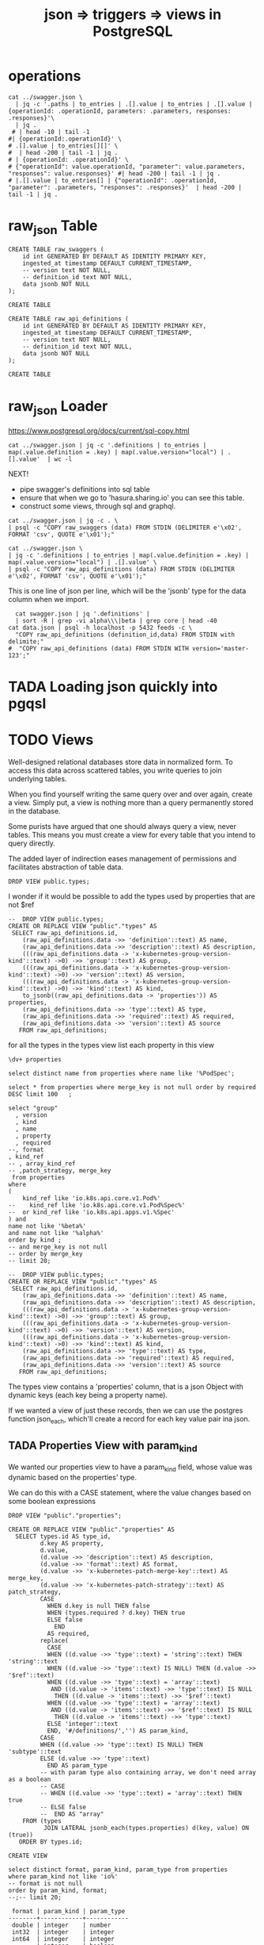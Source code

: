 #+TITLE: json => triggers => views in PostgreSQL
#+TODO: TODO | TADA


* operations
#+BEGIN_SRC  shell
cat ../swagger.json \
  | jq -c '.paths | to_entries | .[].value | to_entries | .[].value | {operationId: .operationId, parameters: .parameters, responses: .responses}'\
  | jq .
 # | head -10 | tail -1
#| {operationId:.operationId}' \
# .[].value | to_entries[][]' \
#  | head -200 | tail -1 | jq .
# | {operationId: .operationId}' \
# {"operationId": value.operationId, "parameter": value.parameters, "responses": value.responses}' #| head -200 | tail -1 | jq .
# |.[].value | to_entries[] | {"operationId": .operationId, "parameter": .parameters, "responses": .responses}'  | head -200 | tail -1 | jq .
#+END_SRC

#+RESULTS:
#+begin_EXAMPLE
{
  "operationId": "getCoreAPIVersions",
  "parameters": null,
  "responses": {
    "200": {
      "description": "OK",
      "schema": {
        "$ref": "#/definitions/io.k8s.apimachinery.pkg.apis.meta.v1.APIVersions"
      }
    },
    "401": {
      "description": "Unauthorized"
    }
  }
}
{
  "operationId": "getCoreV1APIResources",
  "parameters": null,
  "responses": {
    "200": {
      "description": "OK",
      "schema": {
        "$ref": "#/definitions/io.k8s.apimachinery.pkg.apis.meta.v1.APIResourceList"
      }
    },
    "401": {
      "description": "Unauthorized"
    }
  }
}
{
  "operationId": "listCoreV1ComponentStatus",
  "parameters": null,
  "responses": {
    "200": {
      "description": "OK",
      "schema": {
        "$ref": "#/definitions/io.k8s.api.core.v1.ComponentStatusList"
      }
    },
    "401": {
      "description": "Unauthorized"
    }
  }
}
#+end_EXAMPLE


* raw_json Table
#+NAME: raw_swaggers
#+BEGIN_SRC sql-mode 
CREATE TABLE raw_swaggers (
    id int GENERATED BY DEFAULT AS IDENTITY PRIMARY KEY,
    ingested_at timestamp DEFAULT CURRENT_TIMESTAMP,
    -- version text NOT NULL,
    -- definition_id text NOT NULL,
    data jsonb NOT NULL
);
#+END_SRC

#+RESULTS: raw_swaggers
#+begin_src sql-mode
CREATE TABLE
#+end_src

#+NAME: raw_api_definitions
#+BEGIN_SRC sql-mode 
CREATE TABLE raw_api_definitions (
    id int GENERATED BY DEFAULT AS IDENTITY PRIMARY KEY,
    ingested_at timestamp DEFAULT CURRENT_TIMESTAMP,
    -- version text NOT NULL,
    -- definition_id text NOT NULL,
    data jsonb NOT NULL
);
#+END_SRC

#+RESULTS: raw_api_definitions
#+begin_src sql-mode
CREATE TABLE
#+end_src

* raw_json Loader

https://www.postgresql.org/docs/current/sql-copy.html

#+BEGIN_SRC  shell
  cat ../swagger.json | jq -c '.definitions | to_entries | map(.value.definition = .key) | map(.value.version="local") | .[].value'  | wc -l
#+END_SRC

#+RESULTS:
#+begin_EXAMPLE
630
#+end_EXAMPLE

NEXT!
- pipe swagger's definitions into sql table
- ensure that when we go to 'hasura.sharing.io' you can see this table.
- construct some views, through sql and graphql.

#+BEGIN_SRC tmate
  cat ../swagger.json | jq -c . \
  | psql -c "COPY raw_swaggers (data) FROM STDIN (DELIMITER e'\x02', FORMAT 'csv', QUOTE e'\x01');"
#+END_SRC


#+BEGIN_SRC tmate
  cat ../swagger.json \
  | jq -c '.definitions | to_entries | map(.value.definition = .key) | map(.value.version="local") | .[].value' \
  | psql -c "COPY raw_api_definitions (data) FROM STDIN (DELIMITER e'\x02', FORMAT 'csv', QUOTE e'\x01');"
#+END_SRC

This is one line of json per line, which will be the 'jsonb' type for the data column when we import.

#+BEGIN_SRC shell
  cat swagger.json | jq '.definitions' | 
  | sort -R | grep -vi alpha\\\|beta | grep core | head -40 
cat data.json | psql -h localhost -p 5432 feeds -c \
  "COPY raw_api_definitions (definition_id,data) FROM STDIN with delimite;"
#  "COPY raw_api_definitions (data) FROM STDIN WITH version='master-123';"
#+END_SRC

* TADA Loading json quickly into pgqsl
  CLOSED: [2019-07-28 Sun 23:34]

* TODO Views

Well-designed relational databases store data in normalized form.
To access this data across scattered tables, you write queries to join underlying tables.

When you find yourself writing the same query over and over again, create a
view. Simply put, a view is nothing more than a query permanently stored in the
database.

Some purists have argued that one should always query a view, never tables. This
means you must create a view for every table that you intend to query directly.

The added layer of indirection eases management of permissions and facilitates abstraction of table data.
#+BEGIN_SRC sql-mode
DROP VIEW public.types;
#+END_SRC

#+RESULTS:
#+begin_src sql-mode
DROP VIEW
#+end_src

I wonder if it would be possible to add the types used by properties that are not $ref

#+BEGIN_SRC sql-mode
--  DROP VIEW public.types;
CREATE OR REPLACE VIEW "public"."types" AS 
 SELECT raw_api_definitions.id,
    (raw_api_definitions.data ->> 'definition'::text) AS name,
    (raw_api_definitions.data ->> 'description'::text) AS description,
    (((raw_api_definitions.data -> 'x-kubernetes-group-version-kind'::text) ->0) ->> 'group'::text) AS group,
    (((raw_api_definitions.data -> 'x-kubernetes-group-version-kind'::text) ->0) ->> 'version'::text) AS version,
    (((raw_api_definitions.data -> 'x-kubernetes-group-version-kind'::text) ->0) ->> 'kind'::text) AS kind,
    to_jsonb((raw_api_definitions.data -> 'properties')) AS properties,
    (raw_api_definitions.data ->> 'type'::text) AS type,
    (raw_api_definitions.data ->> 'required'::text) AS required,
    (raw_api_definitions.data ->> 'version'::text) AS source
   FROM raw_api_definitions;
#+END_SRC

#+RESULTS:
#+begin_src sql-mode
#+end_src

for all the types in the types view
list each property in this view

#+BEGIN_SRC sql-mode
\dv+ properties
#+END_SRC

#+RESULTS:
#+begin_src sql-mode
                     List of relations
 Schema |    Name    | Type | Owner |  Size   | Description 
--------+------------+------+-------+---------+-------------
 public | properties | view | hh    | 0 bytes | 
(1 row)

#+end_src

#+BEGIN_SRC sql-mode
select distinct name from properties where name like '%PodSpec';
#+END_SRC

#+BEGIN_SRC sql-mode
select * from properties where merge_key is not null order by required DESC limit 100	;
#+END_SRC

#+BEGIN_SRC sql-mode
select "group"
  , version
  , kind
  , name
  , property
  , required
--, format
, kind_ref
-- , array_kind_ref
-- ,patch_strategy, merge_key
 from properties
where 
(
    kind_ref like 'io.k8s.api.core.v1.Pod%'
--    kind_ref like 'io.k8s.api.core.v1.Pod%Spec%'
--  or kind_ref like 'io.k8s.api.apps.v1.%Spec'
) and
name not like '%beta%'
and name not like '%alpha%'
order by kind ;
-- and merge_key is not null
-- order by merge_key
-- limit 20;
#+END_SRC

#+RESULTS:
#+begin_src sql-mode
 group | version |    kind     |                     name                     |    property     |            required             |               kind_ref                
-------+---------+-------------+----------------------------------------------+-----------------+---------------------------------+---------------------------------------
       | v1      | Pod         | io.k8s.api.core.v1.Pod                       | spec            | {}                              | io.k8s.api.core.v1.PodSpec
       | v1      | Pod         | io.k8s.api.core.v1.Pod                       | status          | {}                              | io.k8s.api.core.v1.PodStatus
       | v1      | PodTemplate | io.k8s.api.core.v1.PodTemplate               | template        | {}                              | io.k8s.api.core.v1.PodTemplateSpec
       |         |             | io.k8s.api.apps.v1.StatefulSetSpec           | template        | {selector,template,serviceName} | io.k8s.api.core.v1.PodTemplateSpec
       |         |             | io.k8s.api.batch.v1.JobSpec                  | template        | {template}                      | io.k8s.api.core.v1.PodTemplateSpec
       |         |             | io.k8s.api.core.v1.Affinity                  | podAffinity     | {}                              | io.k8s.api.core.v1.PodAffinity
       |         |             | io.k8s.api.core.v1.Affinity                  | podAntiAffinity | {}                              | io.k8s.api.core.v1.PodAntiAffinity
       |         |             | io.k8s.api.core.v1.PodSpec                   | dnsConfig       | {containers}                    | io.k8s.api.core.v1.PodDNSConfig
       |         |             | io.k8s.api.core.v1.PodSpec                   | securityContext | {containers}                    | io.k8s.api.core.v1.PodSecurityContext
       |         |             | io.k8s.api.core.v1.PodTemplateSpec           | spec            | {}                              | io.k8s.api.core.v1.PodSpec
       |         |             | io.k8s.api.core.v1.ReplicationControllerSpec | template        | {}                              | io.k8s.api.core.v1.PodTemplateSpec
       |         |             | io.k8s.api.apps.v1.DaemonSetSpec             | template        | {selector,template}             | io.k8s.api.core.v1.PodTemplateSpec
       |         |             | io.k8s.api.core.v1.WeightedPodAffinityTerm   | podAffinityTerm | {weight,podAffinityTerm}        | io.k8s.api.core.v1.PodAffinityTerm
       |         |             | io.k8s.api.apps.v1.DeploymentSpec            | template        | {selector,template}             | io.k8s.api.core.v1.PodTemplateSpec
       |         |             | io.k8s.api.apps.v1.ReplicaSetSpec            | template        | {selector}                      | io.k8s.api.core.v1.PodTemplateSpec
(15 rows)

#+end_src


#+BEGIN_SRC sql-mode
--  DROP VIEW public.types;
CREATE OR REPLACE VIEW "public"."types" AS 
 SELECT raw_api_definitions.id,
    (raw_api_definitions.data ->> 'definition'::text) AS name,
    (raw_api_definitions.data ->> 'description'::text) AS description,
    (((raw_api_definitions.data -> 'x-kubernetes-group-version-kind'::text) ->0) ->> 'group'::text) AS group,
    (((raw_api_definitions.data -> 'x-kubernetes-group-version-kind'::text) ->0) ->> 'version'::text) AS version,
    (((raw_api_definitions.data -> 'x-kubernetes-group-version-kind'::text) ->0) ->> 'kind'::text) AS kind,
    (raw_api_definitions.data ->> 'type'::text) AS type,
    (raw_api_definitions.data ->> 'required'::text) AS required,
    (raw_api_definitions.data ->> 'version'::text) AS source
   FROM raw_api_definitions;
#+END_SRC


The types view contains a 'properties' column, that is a json Object with dynamic keys (each key being a property name).

If we wanted a view of just these records, then we can use the postgres function json_each, which'll create a record for each key value pair ina  json.

** TADA Properties View with param_kind
   CLOSED: [2019-07-29 Mon 23:40]
   
   We wanted our properties view to have a param_kind field, whose value was dynamic based on the properties' type.
  
   We can do this with a CASE statement, where the value changes based on some boolean expressions
#+BEGIN_SRC sql-mode
     DROP VIEW "public"."properties";
#+END_SRC

#+RESULTS:
#+begin_src sql-mode
DROP VIEW properties;
#+end_src

#+RESULTS:
#+begin_src sql-mode
DROP VIEW
#+end_src
  
   #+NAME: Properties View with param_kind
   #+BEGIN_SRC sql-mode
     CREATE OR REPLACE VIEW "public"."properties" AS 
       SELECT types.id AS type_id,
              d.key AS property,
              d.value,
              (d.value ->> 'description'::text) AS description,
              (d.value ->> 'format'::text) AS format,
              (d.value ->> 'x-kubernetes-patch-merge-key'::text) AS merge_key,
              (d.value ->> 'x-kubernetes-patch-strategy'::text) AS patch_strategy,
              CASE
                WHEN d.key is null THEN false
                WHEN (types.required ? d.key) THEN true
                ELSE false
                  END
                AS required,
              replace(
                CASE
                WHEN ((d.value ->> 'type'::text) = 'string'::text) THEN 'string'::text
                WHEN ((d.value ->> 'type'::text) IS NULL) THEN (d.value ->> '$ref'::text)
                WHEN ((d.value ->> 'type'::text) = 'array'::text)
                 AND ((d.value -> 'items'::text) ->> 'type'::text) IS NULL
                  THEN ((d.value -> 'items'::text) ->> '$ref'::text)
                WHEN ((d.value ->> 'type'::text) = 'array'::text)
                 AND ((d.value -> 'items'::text) ->> '$ref'::text) IS NULL
                  THEN ((d.value -> 'items'::text) ->> 'type'::text)
                ELSE 'integer'::text
                END, '#/definitions/','') AS param_kind,
              CASE
              WHEN ((d.value ->> 'type'::text) IS NULL) THEN 'subtype'::text
              ELSE (d.value ->> 'type'::text)
                END AS param_type
              -- with param type also containing array, we don't need array as a boolean
              -- CASE
              -- WHEN ((d.value ->> 'type'::text) = 'array'::text) THEN true
              -- ELSE false
              --  END AS "array"
         FROM (types
               JOIN LATERAL jsonb_each(types.properties) d(key, value) ON (true))
        ORDER BY types.id;
   #+END_SRC

   #+RESULTS: Properties View with param_kind
   #+begin_src sql-mode
   CREATE VIEW
   #+end_src

#+NAME: only integers and strins have formats
#+BEGIN_SRC sql-mode
select distinct format, param_kind, param_type from properties
where param_kind not like 'io%'
-- format is not null
order by param_kind, format;
--;-- limit 20;
#+END_SRC

#+RESULTS: only integers and strins have formats
#+begin_src sql-mode
 format | param_kind | param_type 
--------+------------+------------
 double | integer    | number
 int32  | integer    | integer
 int64  | integer    | integer
        | integer    | boolean
        | integer    | object
        | integer    | array
 byte   | string     | string
        | string     | array
        | string     | string
(9 rows)

#+end_src

#+NAME: no formats
#+BEGIN_SRC sql-mode
select distinct
t.name,
property,
-- p.required,
param_type, param_kind
from properties p
, types t
where param_kind like 'io%'
and p.required
and p.type_id = t.id
and param_kind not like '%alpha%'
and param_kind not like '%beta%'
and t.name not like '%alpha%'
and t.name not like '%beta%'
order by param_type,
  t.name DESC,
  param_kind;
--;-- limit 20;
#+END_SRC

#+RESULTS: no formats
#+begin_src sql-mode
                                  name                                  |          property          | param_type |                             param_kind                              
------------------------------------------------------------------------+----------------------------+------------+---------------------------------------------------------------------
 io.k8s.kube-aggregator.pkg.apis.apiregistration.v1.APIServiceList      | items                      | array      | io.k8s.kube-aggregator.pkg.apis.apiregistration.v1.APIService
 io.k8s.api.storage.v1.VolumeAttachmentList                             | items                      | array      | io.k8s.api.storage.v1.VolumeAttachment
 io.k8s.api.storage.v1.StorageClassList                                 | items                      | array      | io.k8s.api.storage.v1.StorageClass
 io.k8s.api.scheduling.v1.PriorityClassList                             | items                      | array      | io.k8s.api.scheduling.v1.PriorityClass
 io.k8s.api.rbac.v1.RoleList                                            | items                      | array      | io.k8s.api.rbac.v1.Role
 io.k8s.api.rbac.v1.RoleBindingList                                     | items                      | array      | io.k8s.api.rbac.v1.RoleBinding
 io.k8s.api.rbac.v1.ClusterRoleList                                     | items                      | array      | io.k8s.api.rbac.v1.ClusterRole
 io.k8s.api.rbac.v1.ClusterRoleBindingList                              | items                      | array      | io.k8s.api.rbac.v1.ClusterRoleBinding
 io.k8s.api.networking.v1.NetworkPolicyList                             | items                      | array      | io.k8s.api.networking.v1.NetworkPolicy
 io.k8s.apimachinery.pkg.apis.meta.v1.APIVersions                       | serverAddressByClientCIDRs | array      | io.k8s.apimachinery.pkg.apis.meta.v1.ServerAddressByClientCIDR
 io.k8s.apimachinery.pkg.apis.meta.v1.APIResourceList                   | resources                  | array      | io.k8s.apimachinery.pkg.apis.meta.v1.APIResource
 io.k8s.apimachinery.pkg.apis.meta.v1.APIGroupList                      | groups                     | array      | io.k8s.apimachinery.pkg.apis.meta.v1.APIGroup
 io.k8s.apimachinery.pkg.apis.meta.v1.APIGroup                          | versions                   | array      | io.k8s.apimachinery.pkg.apis.meta.v1.GroupVersionForDiscovery
 io.k8s.api.core.v1.ServiceList                                         | items                      | array      | io.k8s.api.core.v1.Service
 io.k8s.api.core.v1.ServiceAccountList                                  | items                      | array      | io.k8s.api.core.v1.ServiceAccount
 io.k8s.api.core.v1.SecretList                                          | items                      | array      | io.k8s.api.core.v1.Secret
 io.k8s.api.core.v1.ResourceQuotaList                                   | items                      | array      | io.k8s.api.core.v1.ResourceQuota
 io.k8s.api.core.v1.ReplicationControllerList                           | items                      | array      | io.k8s.api.core.v1.ReplicationController
 io.k8s.api.core.v1.ProjectedVolumeSource                               | sources                    | array      | io.k8s.api.core.v1.VolumeProjection
 io.k8s.api.core.v1.PodTemplateList                                     | items                      | array      | io.k8s.api.core.v1.PodTemplate
 io.k8s.api.core.v1.PodSpec                                             | containers                 | array      | io.k8s.api.core.v1.Container
 io.k8s.api.core.v1.PodList                                             | items                      | array      | io.k8s.api.core.v1.Pod
 io.k8s.api.core.v1.PersistentVolumeList                                | items                      | array      | io.k8s.api.core.v1.PersistentVolume
 io.k8s.api.core.v1.PersistentVolumeClaimList                           | items                      | array      | io.k8s.api.core.v1.PersistentVolumeClaim
 io.k8s.api.core.v1.NodeSelector                                        | nodeSelectorTerms          | array      | io.k8s.api.core.v1.NodeSelectorTerm
 io.k8s.api.core.v1.NodeList                                            | items                      | array      | io.k8s.api.core.v1.Node
 io.k8s.api.core.v1.NamespaceList                                       | items                      | array      | io.k8s.api.core.v1.Namespace
 io.k8s.api.core.v1.LimitRangeSpec                                      | limits                     | array      | io.k8s.api.core.v1.LimitRangeItem
 io.k8s.api.core.v1.LimitRangeList                                      | items                      | array      | io.k8s.api.core.v1.LimitRange
 io.k8s.api.core.v1.EventList                                           | items                      | array      | io.k8s.api.core.v1.Event
 io.k8s.api.core.v1.EndpointsList                                       | items                      | array      | io.k8s.api.core.v1.Endpoints
 io.k8s.api.core.v1.ConfigMapList                                       | items                      | array      | io.k8s.api.core.v1.ConfigMap
 io.k8s.api.core.v1.ComponentStatusList                                 | items                      | array      | io.k8s.api.core.v1.ComponentStatus
 io.k8s.api.coordination.v1.LeaseList                                   | items                      | array      | io.k8s.api.coordination.v1.Lease
 io.k8s.api.batch.v1.JobList                                            | items                      | array      | io.k8s.api.batch.v1.Job
 io.k8s.api.autoscaling.v1.HorizontalPodAutoscalerList                  | items                      | array      | io.k8s.api.autoscaling.v1.HorizontalPodAutoscaler
 io.k8s.api.authorization.v1.SubjectRulesReviewStatus                   | nonResourceRules           | array      | io.k8s.api.authorization.v1.NonResourceRule
 io.k8s.api.authorization.v1.SubjectRulesReviewStatus                   | resourceRules              | array      | io.k8s.api.authorization.v1.ResourceRule
 io.k8s.api.apps.v1.StatefulSetList                                     | items                      | array      | io.k8s.api.apps.v1.StatefulSet
 io.k8s.api.apps.v1.ReplicaSetList                                      | items                      | array      | io.k8s.api.apps.v1.ReplicaSet
 io.k8s.api.apps.v1.DeploymentList                                      | items                      | array      | io.k8s.api.apps.v1.Deployment
 io.k8s.api.apps.v1.DaemonSetList                                       | items                      | array      | io.k8s.api.apps.v1.DaemonSet
 io.k8s.api.apps.v1.ControllerRevisionList                              | items                      | array      | io.k8s.api.apps.v1.ControllerRevision
 io.k8s.api.admissionregistration.v1.ValidatingWebhookConfigurationList | items                      | array      | io.k8s.api.admissionregistration.v1.ValidatingWebhookConfiguration
 io.k8s.api.admissionregistration.v1.MutatingWebhookConfigurationList   | items                      | array      | io.k8s.api.admissionregistration.v1.MutatingWebhookConfiguration
 io.k8s.kube-aggregator.pkg.apis.apiregistration.v1.APIServiceSpec      | service                    | subtype    | io.k8s.kube-aggregator.pkg.apis.apiregistration.v1.ServiceReference
 io.k8s.api.storage.v1.VolumeAttachmentSpec                             | source                     | subtype    | io.k8s.api.storage.v1.VolumeAttachmentSource
 io.k8s.api.storage.v1.VolumeAttachment                                 | spec                       | subtype    | io.k8s.api.storage.v1.VolumeAttachmentSpec
 io.k8s.api.rbac.v1.RoleBinding                                         | roleRef                    | subtype    | io.k8s.api.rbac.v1.RoleRef
 io.k8s.api.rbac.v1.ClusterRoleBinding                                  | roleRef                    | subtype    | io.k8s.api.rbac.v1.RoleRef
 io.k8s.api.networking.v1.NetworkPolicySpec                             | podSelector                | subtype    | io.k8s.apimachinery.pkg.apis.meta.v1.LabelSelector
 io.k8s.apimachinery.pkg.apis.meta.v1.WatchEvent                        | object                     | subtype    | io.k8s.apimachinery.pkg.runtime.RawExtension
 io.k8s.api.core.v1.WeightedPodAffinityTerm                             | podAffinityTerm            | subtype    | io.k8s.api.core.v1.PodAffinityTerm
 io.k8s.api.core.v1.TCPSocketAction                                     | port                       | subtype    | io.k8s.apimachinery.pkg.util.intstr.IntOrString
 io.k8s.api.core.v1.ScaleIOVolumeSource                                 | secretRef                  | subtype    | io.k8s.api.core.v1.LocalObjectReference
 io.k8s.api.core.v1.ScaleIOPersistentVolumeSource                       | secretRef                  | subtype    | io.k8s.api.core.v1.SecretReference
 io.k8s.api.core.v1.PreferredSchedulingTerm                             | preference                 | subtype    | io.k8s.api.core.v1.NodeSelectorTerm
 io.k8s.api.core.v1.HTTPGetAction                                       | port                       | subtype    | io.k8s.apimachinery.pkg.util.intstr.IntOrString
 io.k8s.api.core.v1.Event                                               | involvedObject             | subtype    | io.k8s.api.core.v1.ObjectReference
 io.k8s.api.core.v1.Event                                               | metadata                   | subtype    | io.k8s.apimachinery.pkg.apis.meta.v1.ObjectMeta
 io.k8s.api.core.v1.Binding                                             | target                     | subtype    | io.k8s.api.core.v1.ObjectReference
 io.k8s.api.batch.v1.JobSpec                                            | template                   | subtype    | io.k8s.api.core.v1.PodTemplateSpec
 io.k8s.api.autoscaling.v1.HorizontalPodAutoscalerSpec                  | scaleTargetRef             | subtype    | io.k8s.api.autoscaling.v1.CrossVersionObjectReference
 io.k8s.api.authorization.v1.SubjectAccessReview                        | spec                       | subtype    | io.k8s.api.authorization.v1.SubjectAccessReviewSpec
 io.k8s.api.authorization.v1.SelfSubjectRulesReview                     | spec                       | subtype    | io.k8s.api.authorization.v1.SelfSubjectRulesReviewSpec
 io.k8s.api.authorization.v1.SelfSubjectAccessReview                    | spec                       | subtype    | io.k8s.api.authorization.v1.SelfSubjectAccessReviewSpec
 io.k8s.api.authorization.v1.LocalSubjectAccessReview                   | spec                       | subtype    | io.k8s.api.authorization.v1.SubjectAccessReviewSpec
 io.k8s.api.authentication.v1.TokenReview                               | spec                       | subtype    | io.k8s.api.authentication.v1.TokenReviewSpec
 io.k8s.api.authentication.v1.TokenRequestStatus                        | expirationTimestamp        | subtype    | io.k8s.apimachinery.pkg.apis.meta.v1.Time
 io.k8s.api.authentication.v1.TokenRequest                              | spec                       | subtype    | io.k8s.api.authentication.v1.TokenRequestSpec
 io.k8s.api.apps.v1.StatefulSetSpec                                     | template                   | subtype    | io.k8s.api.core.v1.PodTemplateSpec
 io.k8s.api.apps.v1.StatefulSetSpec                                     | selector                   | subtype    | io.k8s.apimachinery.pkg.apis.meta.v1.LabelSelector
 io.k8s.api.apps.v1.ReplicaSetSpec                                      | selector                   | subtype    | io.k8s.apimachinery.pkg.apis.meta.v1.LabelSelector
 io.k8s.api.apps.v1.DeploymentSpec                                      | template                   | subtype    | io.k8s.api.core.v1.PodTemplateSpec
 io.k8s.api.apps.v1.DeploymentSpec                                      | selector                   | subtype    | io.k8s.apimachinery.pkg.apis.meta.v1.LabelSelector
 io.k8s.api.apps.v1.DaemonSetSpec                                       | template                   | subtype    | io.k8s.api.core.v1.PodTemplateSpec
 io.k8s.api.apps.v1.DaemonSetSpec                                       | selector                   | subtype    | io.k8s.apimachinery.pkg.apis.meta.v1.LabelSelector
 io.k8s.api.admissionregistration.v1.ValidatingWebhook                  | clientConfig               | subtype    | io.k8s.api.admissionregistration.v1.WebhookClientConfig
 io.k8s.api.admissionregistration.v1.MutatingWebhook                    | clientConfig               | subtype    | io.k8s.api.admissionregistration.v1.WebhookClientConfig
(79 rows)

#+end_src


#+BEGIN_SRC sql-mode
select t.name as kind,
-- t.group,
-- version,
-- kind,
property, patch_strategy, merge_key, param_kind, param_type
from properties p, types t
where patch_strategy is not null
and p.type_id = t.id
and param_kind not like '%alpha%'
and param_kind not like '%beta%'
order by version, "group", param_kind, patch_strategy, merge_key;
--;-- limit 20;
#+END_SRC

#+RESULTS:
#+begin_src sql-mode
                                kind                                 |     property     |  patch_strategy  |   merge_key   |                               param_kind                               | param_type 
---------------------------------------------------------------------+------------------+------------------+---------------+------------------------------------------------------------------------+------------
 io.k8s.api.core.v1.ComponentStatus                                  | conditions       | merge            | type          | io.k8s.api.core.v1.ComponentCondition                                  | array
 io.k8s.api.core.v1.ServiceAccount                                   | secrets          | merge            | name          | io.k8s.api.core.v1.ObjectReference                                     | array
 io.k8s.api.admissionregistration.v1.MutatingWebhookConfiguration    | webhooks         | merge            | name          | io.k8s.api.admissionregistration.v1.MutatingWebhook                    | array
 io.k8s.api.admissionregistration.v1.ValidatingWebhookConfiguration  | webhooks         | merge            | name          | io.k8s.api.admissionregistration.v1.ValidatingWebhook                  | array
 io.k8s.api.apps.v1.DaemonSetStatus                                  | conditions       | merge            | type          | io.k8s.api.apps.v1.DaemonSetCondition                                  | array
 io.k8s.api.apps.v1.DeploymentStatus                                 | conditions       | merge            | type          | io.k8s.api.apps.v1.DeploymentCondition                                 | array
 io.k8s.api.apps.v1.DeploymentSpec                                   | strategy         | retainKeys       |               | io.k8s.api.apps.v1.DeploymentStrategy                                  | subtype
 io.k8s.api.apps.v1.ReplicaSetStatus                                 | conditions       | merge            | type          | io.k8s.api.apps.v1.ReplicaSetCondition                                 | array
 io.k8s.api.apps.v1.StatefulSetStatus                                | conditions       | merge            | type          | io.k8s.api.apps.v1.StatefulSetCondition                                | array
 io.k8s.api.batch.v1.JobStatus                                       | conditions       | merge            | type          | io.k8s.api.batch.v1.JobCondition                                       | array
 io.k8s.api.core.v1.PodSpec                                          | initContainers   | merge            | name          | io.k8s.api.core.v1.Container                                           | array
 io.k8s.api.core.v1.PodSpec                                          | containers       | merge            | name          | io.k8s.api.core.v1.Container                                           | array
 io.k8s.api.core.v1.Container                                        | ports            | merge            | containerPort | io.k8s.api.core.v1.ContainerPort                                       | array
 io.k8s.api.core.v1.Container                                        | env              | merge            | name          | io.k8s.api.core.v1.EnvVar                                              | array
 io.k8s.api.core.v1.PodSpec                                          | hostAliases      | merge            | ip            | io.k8s.api.core.v1.HostAlias                                           | array
 io.k8s.api.core.v1.PodSpec                                          | imagePullSecrets | merge            | name          | io.k8s.api.core.v1.LocalObjectReference                                | array
 io.k8s.api.core.v1.NodeStatus                                       | addresses        | merge            | type          | io.k8s.api.core.v1.NodeAddress                                         | array
 io.k8s.api.core.v1.NodeStatus                                       | conditions       | merge            | type          | io.k8s.api.core.v1.NodeCondition                                       | array
 io.k8s.api.core.v1.PersistentVolumeClaimStatus                      | conditions       | merge            | type          | io.k8s.api.core.v1.PersistentVolumeClaimCondition                      | array
 io.k8s.api.core.v1.PodStatus                                        | conditions       | merge            | type          | io.k8s.api.core.v1.PodCondition                                        | array
 io.k8s.api.core.v1.PodStatus                                        | podIPs           | merge            | ip            | io.k8s.api.core.v1.PodIP                                               | array
 io.k8s.api.core.v1.ReplicationControllerStatus                      | conditions       | merge            | type          | io.k8s.api.core.v1.ReplicationControllerCondition                      | array
 io.k8s.api.core.v1.ServiceSpec                                      | ports            | merge            | port          | io.k8s.api.core.v1.ServicePort                                         | array
 io.k8s.api.core.v1.PodSpec                                          | volumes          | merge,retainKeys | name          | io.k8s.api.core.v1.Volume                                              | array
 io.k8s.api.core.v1.Container                                        | volumeDevices    | merge            | devicePath    | io.k8s.api.core.v1.VolumeDevice                                        | array
 io.k8s.api.core.v1.Container                                        | volumeMounts     | merge            | mountPath     | io.k8s.api.core.v1.VolumeMount                                         | array
 io.k8s.apimachinery.pkg.apis.meta.v1.ObjectMeta                     | ownerReferences  | merge            | uid           | io.k8s.apimachinery.pkg.apis.meta.v1.OwnerReference                    | array
 io.k8s.kube-aggregator.pkg.apis.apiregistration.v1.APIServiceStatus | conditions       | merge            | type          | io.k8s.kube-aggregator.pkg.apis.apiregistration.v1.APIServiceCondition | array
 io.k8s.apimachinery.pkg.apis.meta.v1.LabelSelectorRequirement       | key              | merge            | key           | string                                                                 | string
 io.k8s.apimachinery.pkg.apis.meta.v1.ObjectMeta                     | finalizers       | merge            |               | string                                                                 | array
 io.k8s.api.core.v1.NodeSpec                                         | podCIDRs         | merge            |               | string                                                                 | array
(31 rows)

#+end_src
   
* TODO Materialized views

Version 9.3 also introduced materialized views.

When you mark a view as materialized, it will requery the data only when you
issue the REFRESH command.

The upside is that you’re not wasting resources running complex queries
repeatedly; the downside is that you might not have the most up-to-date data
when you use the view.

The most convincing cases for using materialized views are when the underlying
query takes a long time and when having timely data is not critical.

You often encounter these scenarios when building online analytical processing
(OLAP) applications. Unlike nonmaterialized views, you can add indexes to
materialized views to speed up the read.

* TODO Creating index on Regular Expressions

You can find a wonderful example of GIN in Waiting for Faster LIKE/ILIKE.
As of version 9.3, you can index regular expressions that leverage the GIN-based pg_trgm extension.

https://www.postgresql.org/docs/current/pgtrgm.html

#+BEGIN_EXAMPLE
Beginning in PostgreSQL 9.3, these index types also support
index searches for regular-expression matches (~ and ~* operators),
for example

SELECT * FROM test_trgm WHERE t ~ '(foo|bar)';

The index search works by extracting trigrams from the regular expression and
then looking these up in the index.

The more trigrams that can be extracted from the regular expression, the more
effective the index search is.

Unlike B-tree based searches, the search string need not be left-anchored.
#+END_EXAMPLE

** Need to create a view

that includes ev.op_id with join on ev.verb ~ op.method and ev.request_uri ~ op.regex

#+BEGIN_SRC sql-mode
select ev.verb, op.method, op.path, ev.request_uri 
from api_operations op, audit_events ev
where ev.request_uri='/api/v1/namespaces/provisioning-4337/pods/csi-hostpath-attacher-0'
and ev.request_uri ~ op.regexp;
#+END_SRC

#+RESULTS:
#+begin_src sql-mode
  verb  | method |                    path                    |                            request_uri                            
--------+--------+--------------------------------------------+-------------------------------------------------------------------
 get    | get    | /api/v1/namespaces/{namespace}/pods/{name} | /api/v1/namespaces/provisioning-4337/pods/csi-hostpath-attacher-0
 get    | get    | /api/v1/namespaces/{namespace}/pods/{name} | /api/v1/namespaces/provisioning-4337/pods/csi-hostpath-attacher-0
 get    | get    | /api/v1/namespaces/{namespace}/pods/{name} | /api/v1/namespaces/provisioning-4337/pods/csi-hostpath-attacher-0
 get    | get    | /api/v1/namespaces/{namespace}/pods/{name} | /api/v1/namespaces/provisioning-4337/pods/csi-hostpath-attacher-0
 get    | get    | /api/v1/namespaces/{namespace}/pods/{name} | /api/v1/namespaces/provisioning-4337/pods/csi-hostpath-attacher-0
 get    | get    | /api/v1/namespaces/{namespace}/pods/{name} | /api/v1/namespaces/provisioning-4337/pods/csi-hostpath-attacher-0
 get    | get    | /api/v1/namespaces/{namespace}/pods/{name} | /api/v1/namespaces/provisioning-4337/pods/csi-hostpath-attacher-0
 get    | get    | /api/v1/namespaces/{namespace}/pods/{name} | /api/v1/namespaces/provisioning-4337/pods/csi-hostpath-attacher-0
 delete | get    | /api/v1/namespaces/{namespace}/pods/{name} | /api/v1/namespaces/provisioning-4337/pods/csi-hostpath-attacher-0
 delete | get    | /api/v1/namespaces/{namespace}/pods/{name} | /api/v1/namespaces/provisioning-4337/pods/csi-hostpath-attacher-0
 get    | put    | /api/v1/namespaces/{namespace}/pods/{name} | /api/v1/namespaces/provisioning-4337/pods/csi-hostpath-attacher-0
 get    | put    | /api/v1/namespaces/{namespace}/pods/{name} | /api/v1/namespaces/provisioning-4337/pods/csi-hostpath-attacher-0
 get    | put    | /api/v1/namespaces/{namespace}/pods/{name} | /api/v1/namespaces/provisioning-4337/pods/csi-hostpath-attacher-0
 get    | put    | /api/v1/namespaces/{namespace}/pods/{name} | /api/v1/namespaces/provisioning-4337/pods/csi-hostpath-attacher-0
 get    | put    | /api/v1/namespaces/{namespace}/pods/{name} | /api/v1/namespaces/provisioning-4337/pods/csi-hostpath-attacher-0
 get    | put    | /api/v1/namespaces/{namespace}/pods/{name} | /api/v1/namespaces/provisioning-4337/pods/csi-hostpath-attacher-0
 get    | put    | /api/v1/namespaces/{namespace}/pods/{name} | /api/v1/namespaces/provisioning-4337/pods/csi-hostpath-attacher-0
 get    | put    | /api/v1/namespaces/{namespace}/pods/{name} | /api/v1/namespaces/provisioning-4337/pods/csi-hostpath-attacher-0
 delete | put    | /api/v1/namespaces/{namespace}/pods/{name} | /api/v1/namespaces/provisioning-4337/pods/csi-hostpath-attacher-0
 delete | put    | /api/v1/namespaces/{namespace}/pods/{name} | /api/v1/namespaces/provisioning-4337/pods/csi-hostpath-attacher-0
 get    | delete | /api/v1/namespaces/{namespace}/pods/{name} | /api/v1/namespaces/provisioning-4337/pods/csi-hostpath-attacher-0
 get    | delete | /api/v1/namespaces/{namespace}/pods/{name} | /api/v1/namespaces/provisioning-4337/pods/csi-hostpath-attacher-0
 get    | delete | /api/v1/namespaces/{namespace}/pods/{name} | /api/v1/namespaces/provisioning-4337/pods/csi-hostpath-attacher-0
 get    | delete | /api/v1/namespaces/{namespace}/pods/{name} | /api/v1/namespaces/provisioning-4337/pods/csi-hostpath-attacher-0
 get    | delete | /api/v1/namespaces/{namespace}/pods/{name} | /api/v1/namespaces/provisioning-4337/pods/csi-hostpath-attacher-0
 get    | delete | /api/v1/namespaces/{namespace}/pods/{name} | /api/v1/namespaces/provisioning-4337/pods/csi-hostpath-attacher-0
 get    | delete | /api/v1/namespaces/{namespace}/pods/{name} | /api/v1/namespaces/provisioning-4337/pods/csi-hostpath-attacher-0
 get    | delete | /api/v1/namespaces/{namespace}/pods/{name} | /api/v1/namespaces/provisioning-4337/pods/csi-hostpath-attacher-0
 delete | delete | /api/v1/namespaces/{namespace}/pods/{name} | /api/v1/namespaces/provisioning-4337/pods/csi-hostpath-attacher-0
 delete | delete | /api/v1/namespaces/{namespace}/pods/{name} | /api/v1/namespaces/provisioning-4337/pods/csi-hostpath-attacher-0
 get    | patch  | /api/v1/namespaces/{namespace}/pods/{name} | /api/v1/namespaces/provisioning-4337/pods/csi-hostpath-attacher-0
 get    | patch  | /api/v1/namespaces/{namespace}/pods/{name} | /api/v1/namespaces/provisioning-4337/pods/csi-hostpath-attacher-0
 get    | patch  | /api/v1/namespaces/{namespace}/pods/{name} | /api/v1/namespaces/provisioning-4337/pods/csi-hostpath-attacher-0
 get    | patch  | /api/v1/namespaces/{namespace}/pods/{name} | /api/v1/namespaces/provisioning-4337/pods/csi-hostpath-attacher-0
 get    | patch  | /api/v1/namespaces/{namespace}/pods/{name} | /api/v1/namespaces/provisioning-4337/pods/csi-hostpath-attacher-0
 get    | patch  | /api/v1/namespaces/{namespace}/pods/{name} | /api/v1/namespaces/provisioning-4337/pods/csi-hostpath-attacher-0
 get    | patch  | /api/v1/namespaces/{namespace}/pods/{name} | /api/v1/namespaces/provisioning-4337/pods/csi-hostpath-attacher-0
 get    | patch  | /api/v1/namespaces/{namespace}/pods/{name} | /api/v1/namespaces/provisioning-4337/pods/csi-hostpath-attacher-0
 delete | patch  | /api/v1/namespaces/{namespace}/pods/{name} | /api/v1/namespaces/provisioning-4337/pods/csi-hostpath-attacher-0
 delete | patch  | /api/v1/namespaces/{namespace}/pods/{name} | /api/v1/namespaces/provisioning-4337/pods/csi-hostpath-attacher-0
(40 rows)

#+end_src


** pg_tgrm index creation

#+BEGIN_SRC sql-mode
CREATE EXTENSION pg_trgm;
#+END_SRC

#+RESULTS:
#+begin_src sql-mode
CREATE EXTENSION
#+end_src

#+BEGIN_SRC sql-mode
create index api_operation_regex ON api_operations USING GIST (regexp gist_trgm_ops);
#+END_SRC

#+BEGIN_SRC sql-mode
create index api_operation_regex_gin ON api_operations USING GIN (regexp gin_trgm_ops);
#+END_SRC

#+RESULTS:
#+begin_src sql-mode
CREATE INDEX
#+end_src

#+BEGIN_SRC sql-mode
reindex table api_operations;
#+END_SRC

#+RESULTS:
#+begin_src sql-mode
REINDEX
#+end_src



* More JSON functions:
** json_build_array
** json_build_object
** json_object
** json_to_record
** json_to_recordset

